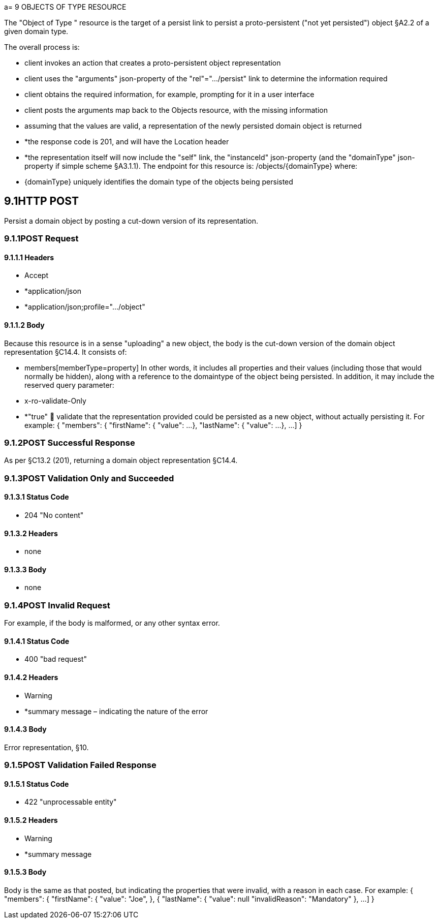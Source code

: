 a= 9 OBJECTS OF TYPE RESOURCE

The "Object of Type " resource is the target of a persist link to persist a proto-persistent ("not yet persisted") object §A2.2 of a given domain type.

The overall process is:

* client invokes an action that creates a proto-persistent object representation

* client uses the "arguments" json-property of the "rel"=".../persist" link to determine the information required

* client obtains the required information, for example, prompting for it in a user interface

* client posts the arguments map back to the Objects resource, with the missing information

* assuming that the values are valid, a representation of the newly persisted domain object is returned

* *the response code is 201, and will have the Location header

* *the representation itself will now include the "self" link, the "instanceId" json-property (and the "domainType" json-property if simple scheme §A3.1.1).
The endpoint for this resource is:
/objects/{domainType}
where:

* {domainType} uniquely identifies the domain type of the objects being persisted

== 9.1HTTP POST

Persist a domain object by posting a cut-down version of its representation.

=== 9.1.1POST Request

==== 9.1.1.1	Headers

* Accept

* *application/json

* *application/json;profile=".../object"

==== 9.1.1.2	Body

Because this resource is in a sense "uploading" a new object, the body is the cut-down version of the domain object representation §C14.4. It consists of:

* members[memberType=property]
In other words, it includes all properties and their values (including those that would normally be hidden), along with a reference to the domaintype of the object being persisted.
In addition, it may include the reserved query parameter:

* x-ro-validate-Only

* *"true"  validate that the representation provided could be persisted as a new object, without actually persisting it.
For example:
{ "members": { "firstName": { "value": ...
}, "lastName": { "value": ...
}, ...
]
}

=== 9.1.2POST Successful Response

As per §C13.2 (201), returning a domain object representation §C14.4.

=== 9.1.3POST Validation Only and Succeeded

==== 9.1.3.1	Status Code

* 204 "No content"

==== 9.1.3.2	Headers

* none

==== 9.1.3.3	Body

* none

=== 9.1.4POST Invalid Request

For example, if the body is malformed, or any other syntax error.

==== 9.1.4.1	Status Code

* 400 "bad request"

==== 9.1.4.2	Headers

* Warning

* *summary message – indicating the nature of the error

==== 9.1.4.3	Body

Error representation, §10.

=== 9.1.5POST Validation Failed Response

==== 9.1.5.1	Status Code

* 422 "unprocessable entity"

==== 9.1.5.2	Headers

* Warning

* *summary message

==== 9.1.5.3	Body

Body is the same as that posted, but indicating the properties that were invalid, with a reason in each case.
For example:
{ "members": { "firstName": { "value": "Joe", }, { "lastName": { "value": null "invalidReason": "Mandatory" }, ...
]
}

